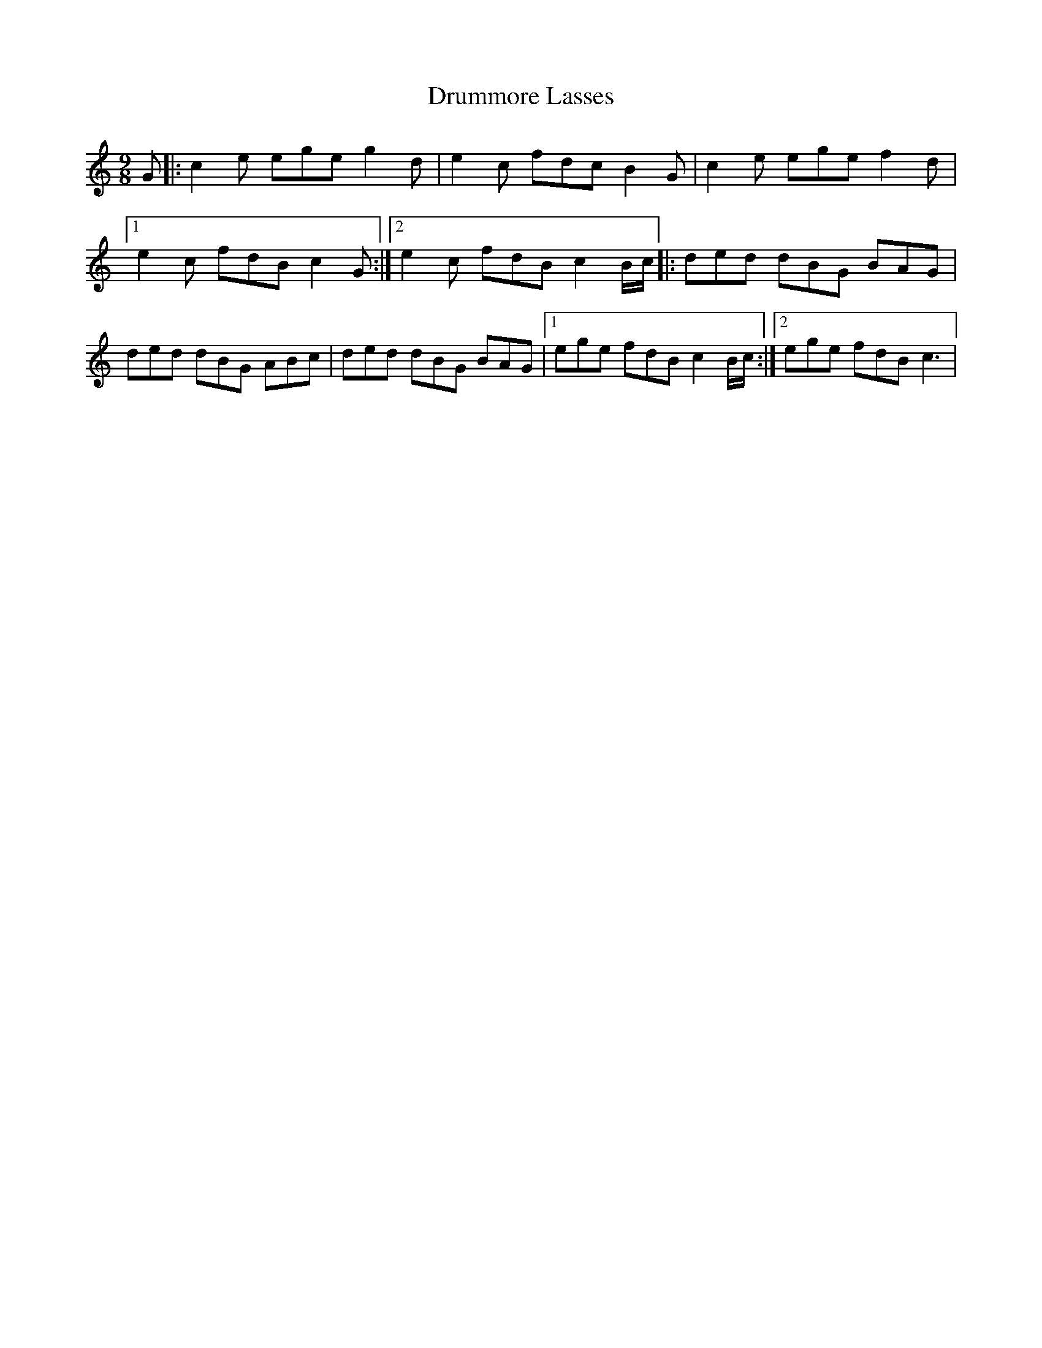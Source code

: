 X: 2
T: Drummore Lasses
Z: *Davy Rogers
S: https://thesession.org/tunes/6822#setting17138
R: slip jig
M: 9/8
L: 1/8
K: Cmaj
G |: c2e ege g2d | e2c fdc B2G | c2e ege f2d |1 e2c fdB c2G :|2 e2c fdB c2B/c/ |: ded dBG BAG | \ ded dBG ABc | ded dBG BAG |1 ege fdB c2B/c/ :|2 ege fdB c3 | \
